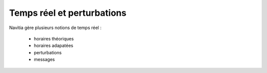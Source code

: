 Temps réel et perturbations
===========================

Navitia gère plusieurs notions de temps réel :

    * horaires théoriques
    * horaires adapatées
    * perturbations
    * messages
